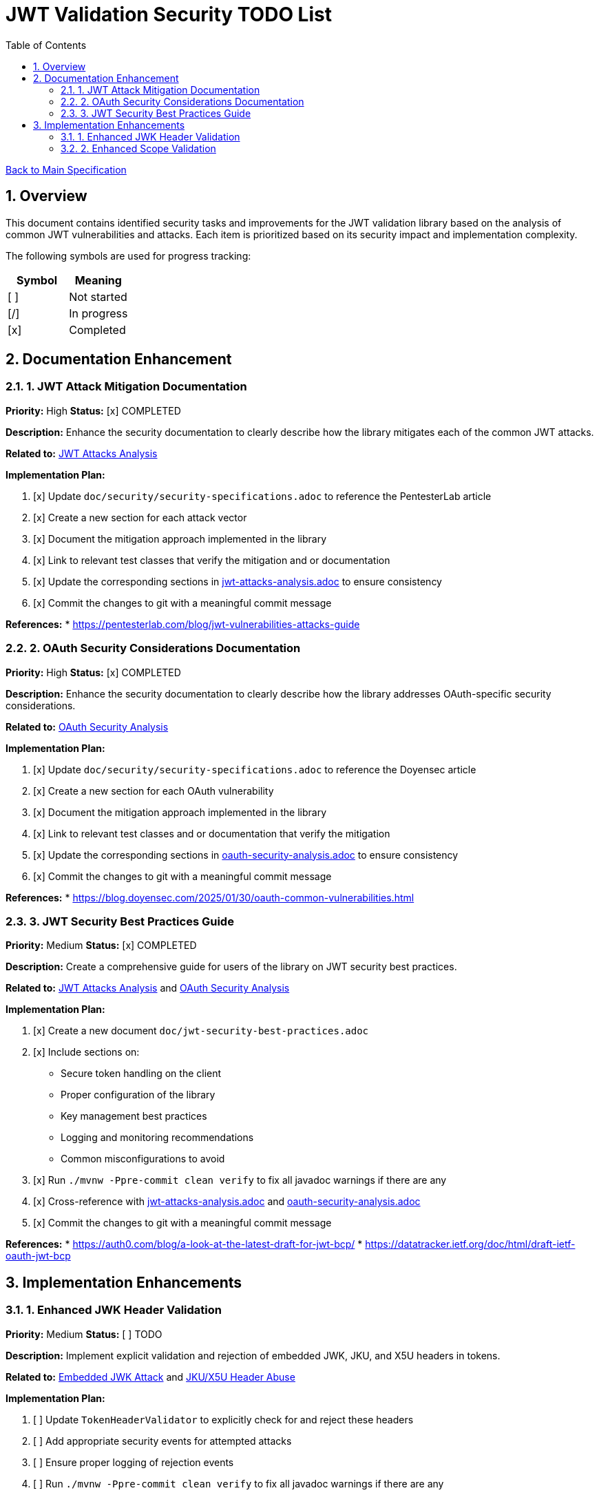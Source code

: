 = JWT Validation Security TODO List
:toc:
:toclevels: 3
:toc-title: Table of Contents
:sectnums:

link:Specification.adoc[Back to Main Specification]

== Overview

This document contains identified security tasks and improvements for the JWT validation library based on the analysis of common JWT vulnerabilities and attacks. Each item is prioritized based on its security impact and implementation complexity.

The following symbols are used for progress tracking:
[%header]
|===
|Symbol |Meaning
|[ ] |Not started
|[/] |In progress
|[x] |Completed
|===

== Documentation Enhancement

=== 1. JWT Attack Mitigation Documentation

*Priority:* High
*Status:* [x] COMPLETED

*Description:*
Enhance the security documentation to clearly describe how the library mitigates each of the common JWT attacks.

*Related to:* link:security/jwt-attacks-analysis.adoc[JWT Attacks Analysis]

*Implementation Plan:*

1. [x] Update `doc/security/security-specifications.adoc` to reference the PentesterLab article
2. [x] Create a new section for each attack vector
3. [x] Document the mitigation approach implemented in the library
4. [x] Link to relevant test classes that verify the mitigation and or documentation
5. [x] Update the corresponding sections in link:security/jwt-attacks-analysis.adoc[jwt-attacks-analysis.adoc] to ensure consistency
6. [x] Commit the changes to git with a meaningful commit message

*References:*
* https://pentesterlab.com/blog/jwt-vulnerabilities-attacks-guide

=== 2. OAuth Security Considerations Documentation

*Priority:* High
*Status:* [x] COMPLETED

*Description:*
Enhance the security documentation to clearly describe how the library addresses OAuth-specific security considerations.

*Related to:* link:security/oauth-security-analysis.adoc[OAuth Security Analysis]

*Implementation Plan:*

1. [x] Update `doc/security/security-specifications.adoc` to reference the Doyensec article
2. [x] Create a new section for each OAuth vulnerability
3. [x] Document the mitigation approach implemented in the library
4. [x] Link to relevant test classes and or documentation that verify the mitigation
5. [x] Update the corresponding sections in link:security/oauth-security-analysis.adoc[oauth-security-analysis.adoc] to ensure consistency
6. [x] Commit the changes to git with a meaningful commit message

*References:*
* https://blog.doyensec.com/2025/01/30/oauth-common-vulnerabilities.html

=== 3. JWT Security Best Practices Guide

*Priority:* Medium
*Status:* [x] COMPLETED

*Description:*
Create a comprehensive guide for users of the library on JWT security best practices.

*Related to:* link:security/jwt-attacks-analysis.adoc[JWT Attacks Analysis] and link:security/oauth-security-analysis.adoc[OAuth Security Analysis]

*Implementation Plan:*

1. [x] Create a new document `doc/jwt-security-best-practices.adoc`
2. [x] Include sections on:
** Secure token handling on the client
** Proper configuration of the library
** Key management best practices
** Logging and monitoring recommendations
** Common misconfigurations to avoid
3. [x] Run `./mvnw -Ppre-commit clean verify` to fix all javadoc warnings if there are any
4. [x] Cross-reference with link:security/jwt-attacks-analysis.adoc[jwt-attacks-analysis.adoc] and link:security/oauth-security-analysis.adoc[oauth-security-analysis.adoc]
5. [x] Commit the changes to git with a meaningful commit message

*References:*
* https://auth0.com/blog/a-look-at-the-latest-draft-for-jwt-bcp/
* https://datatracker.ietf.org/doc/html/draft-ietf-oauth-jwt-bcp

== Implementation Enhancements

=== 1. Enhanced JWK Header Validation

*Priority:* Medium
*Status:* [ ] TODO

*Description:*
Implement explicit validation and rejection of embedded JWK, JKU, and X5U headers in tokens.

*Related to:* link:security/jwt-attacks-analysis.adoc#_6_embedded_jwk_cve_2018_0114[Embedded JWK Attack] and link:security/jwt-attacks-analysis.adoc#_7_jku_x5u_header_abuse[JKU/X5U Header Abuse]

*Implementation Plan:*

1. [ ] Update `TokenHeaderValidator` to explicitly check for and reject these headers
2. [ ] Add appropriate security events for attempted attacks
3. [ ] Ensure proper logging of rejection events
4. [ ] Run `./mvnw -Ppre-commit clean verify` to fix all javadoc warnings if there are any
5. [ ] Update the corresponding sections in link:security/jwt-attacks-analysis.adoc[jwt-attacks-analysis.adoc]: Set status to MITIGATED and link the corresponding implementation
6. [ ] Commit the changes to git with a meaningful commit message

*References:*
* https://pentesterlab.com/blog/jwt-vulnerabilities-attacks-guide


=== 2. Enhanced Scope Validation

*Priority:* Medium
*Status:* [ ] TODO

*Description:*
Improve the scope validation capabilities to better protect against scope upgrade attacks.

*Related to:* link:security/oauth-security-analysis.adoc#_scope_upgrade_attack[Scope Upgrade Attack]

*Implementation Plan:*

1. [ ] Document best practices for scope validation in client applications
2. [ ] Update the corresponding section in link:security/oauth-security-analysis.adoc[oauth-security-analysis.adoc]: Set status to MITIGATED and link the corresponding implementation
3. [ ] Commit the changes to git with a meaningful commit message

*References:*
* https://blog.doyensec.com/2025/01/30/oauth-common-vulnerabilities.html
* https://datatracker.ietf.org/doc/html/rfc6749#section-3.3
